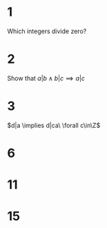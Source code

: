 * 1
  Which integers divide zero?
  #+BEGIN_EXPORT latex
  \begin{proof}
    $\forall x\in\Z, 0x=0 \implies x|0 \implies$ all integers divide zero $\qedhere$
  \end{proof}
  #+END_EXPORT
* 2
  Show that $a|b \land b|c \implies a|c$
  #+BEGIN_EXPORT latex
  \begin{proof}
    \begin{align*}
      a|b \implies aq &= b &&\tag{$\exists q\in\Z$} \\
      b|c \implies bp &= c &&\tag{$\exists p\in\Z$} \\
      \implies (aq)p &= c \\
      \implies a(qp) &= c \\
      \implies a &| c &&\qedhere
    \end{align*}
  \end{proof}
  #+END_EXPORT
* 3
  $d|a \implies d|ca\ \forall c\in\Z$
  #+BEGIN_EXPORT latex
  \begin{proof}
    \begin{align*}
      d|a \implies dq &= a &&\tag{$\exists q\in\Z$} \\
      \implies cdq &= ca &&\tag{$\forall c\in\Z$} \\
      \implies d(cq) &= ca \\
      \implies d &| ca &&\qedhere
    \end{align*}
  \end{proof}
  #+END_EXPORT
* 6
* 11
* 15
